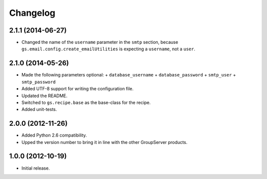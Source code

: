 Changelog
=========

2.1.1 (2014-06-27)
------------------

* Changed the name of the ``username`` parameter in the ``smtp``
  section, because ``gs.email.config.create_emailUtilities`` is
  expecting a ``username``, not a ``user``.

2.1.0 (2014-05-26)
------------------

* Made the following parameters optional:
  + ``database_username``
  + ``database_password``
  + ``smtp_user``
  + ``smtp_password``

* Added UTF-8 support for writing the configuration file.
* Updated the README.
* Switched to ``gs.recipe.base`` as the base-class for the
  recipe.
* Added unit-tests.

2.0.0 (2012-11-26)
------------------

* Added Python 2.6 compatibility.
* Upped the version number to bring it in line with the other
  GroupServer products.

1.0.0 (2012-10-19)
------------------

* Initial release.
